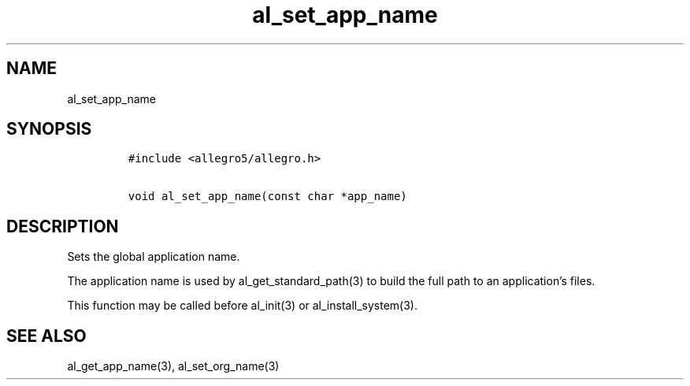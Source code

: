 .TH al_set_app_name 3 "" "Allegro reference manual"
.SH NAME
.PP
al_set_app_name
.SH SYNOPSIS
.IP
.nf
\f[C]
#include\ <allegro5/allegro.h>

void\ al_set_app_name(const\ char\ *app_name)
\f[]
.fi
.SH DESCRIPTION
.PP
Sets the global application name.
.PP
The application name is used by al_get_standard_path(3) to build
the full path to an application's files.
.PP
This function may be called before al_init(3) or
al_install_system(3).
.SH SEE ALSO
.PP
al_get_app_name(3), al_set_org_name(3)
